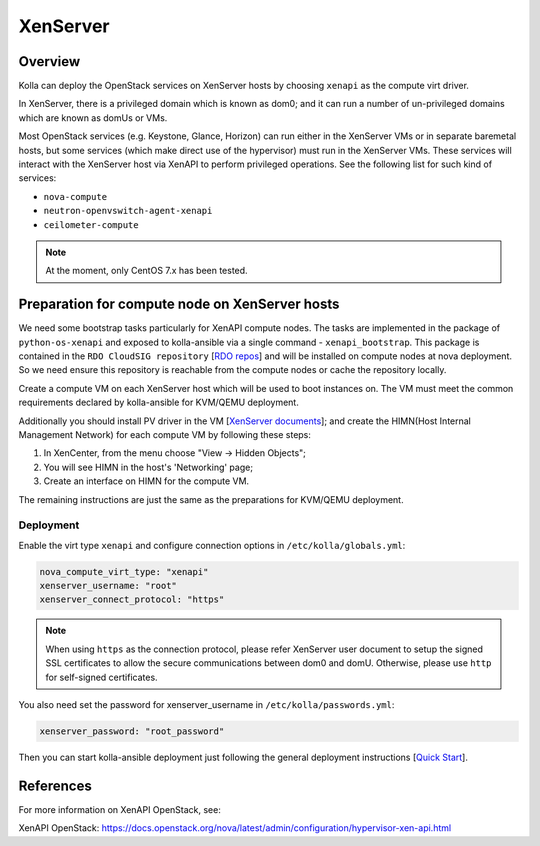 .. _XenServer-guide:

=========
XenServer
=========

Overview
========

Kolla can deploy the OpenStack services on XenServer hosts by choosing
``xenapi`` as the compute virt driver.

In XenServer, there is a privileged domain which is known as dom0;
and it can run a number of un-privileged domains which are known as
domUs or VMs.

Most OpenStack services (e.g. Keystone, Glance, Horizon) can run either
in the XenServer VMs or in separate baremetal hosts, but some services
(which make direct use of the hypervisor) must run in the XenServer VMs.
These services will interact with the XenServer host via XenAPI to perform
privileged operations. See the following list for such kind of services:

* ``nova-compute``

* ``neutron-openvswitch-agent-xenapi``

* ``ceilometer-compute``


.. note::

   At the moment, only CentOS 7.x has been tested.

Preparation for compute node on XenServer hosts
===============================================

We need some bootstrap tasks particularly for XenAPI compute nodes. The
tasks are implemented in the package of ``python-os-xenapi`` and exposed
to kolla-ansible via a single command - ``xenapi_bootstrap``. This package
is contained in the ``RDO CloudSIG repository`` [`RDO repos`_] and will be
installed on compute nodes at nova deployment. So we need ensure this
repository is reachable from the compute nodes or cache the repository
locally.

Create a compute VM on each XenServer host which will be used to boot
instances on. The VM must meet the common requirements declared by
kolla-ansible for KVM/QEMU deployment.

Additionally you should install PV driver in the VM [`XenServer documents`_];
and create the HIMN(Host Internal Management Network) for each compute VM
by following these steps:

1. In XenCenter, from the menu choose "View ->  Hidden Objects";

2. You will see HIMN in the host's 'Networking' page;

3. Create an interface on HIMN for the compute VM.

The remaining instructions are just the same as the preparations for
KVM/QEMU deployment.

Deployment
----------

Enable the virt type ``xenapi`` and configure connection options in
``/etc/kolla/globals.yml``:

.. code-block:: yaml

    nova_compute_virt_type: "xenapi"
    xenserver_username: "root"
    xenserver_connect_protocol: "https"

.. note::

    When using ``https`` as the connection protocol, please refer XenServer
    user document to setup the signed SSL certificates to allow the secure
    communications between dom0 and domU. Otherwise, please use ``http`` for
    self-signed certificates.

You also need set the password for xenserver_username in
``/etc/kolla/passwords.yml``:

.. code-block:: yaml

    xenserver_password: "root_password"

Then you can start kolla-ansible deployment just following the general
deployment instructions [`Quick Start`_].

References
==========

For more information on XenAPI OpenStack, see:

XenAPI OpenStack: https://docs.openstack.org/nova/latest/admin/configuration/hypervisor-xen-api.html

.. _RDO repos: https://www.rdoproject.org/what/repos/

.. _XenServer documents: https://docs.citrix.com/en-us/xenserver/current-release.html

.. _Quick Start: https://docs.openstack.org/kolla-ansible/latest/user/quickstart.html
